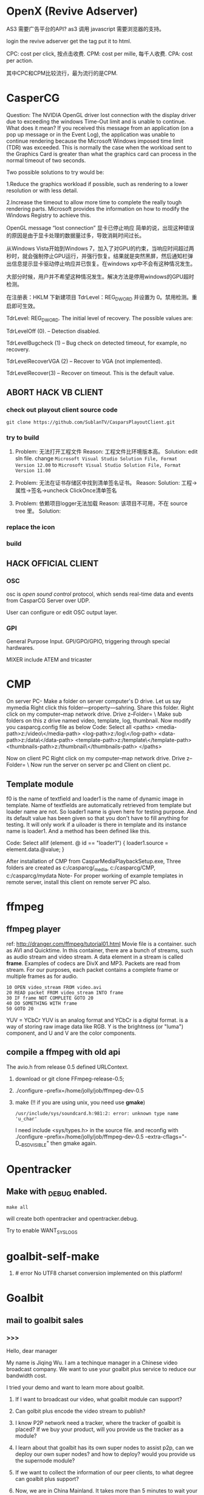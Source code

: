 
#+SEQ_TODO: TODO(t) ABORT(a) DONE(d) 

* OpenX (Revive Adserver)
AS3 需要广告平台的API?
as3 调用 javascript 需要浏览器的支持。

login the revive adserver
get the tag
put it to html.

CPC: cost per click, 按点击收费.
CPM: cost per mille, 每千人收费.
CPA: cost per action.

其中CPC和CPM比较流行，最为流行的是CPM.
* CasperCG
Question: The NVIDIA OpenGL driver lost connection with the display driver due to exceeding the windows Time-Out limit and is unable to continue.
What does it mean?
If you received this message from an application (on a pop up message or in the Event Log), the application was unable to continue rendering because the Microsoft Windows imposed time limit (TDR) was exceeded. This is normally the case when the workload sent to the Graphics Card is greater than what the graphics card can process in the normal timeout of two seconds.

Two possible solutions to try would be:

1.Reduce the graphics workload if possible, such as rendering to a lower resolution or with less detail.


2.Increase the timeout to allow more time to complete the really tough
rendering parts. Microsoft provides the information on how to modify the
Windows Registry to achieve this.

OpenGL message “lost connection” 显卡已停止响应
简单的说，出现这种错误的原因是由于显卡处理的数据量过多，导致消耗时间过长。

从Windows Vista开始到Windows 7，加入了对GPU的约束，当响应时间超过两秒时，就会强制停止GPU运行，并强行恢复。结果就是突然黑屏，然后通知栏弹出信息提示显卡驱动停止响应并已恢复。在windows xp中不会有这种情况发生。

大部分时候，用户并不希望这种情况发生。解决方法是停用windows的GPU超时检测。

在注册表：HKLM\System\CurrentControlSet\Control\GraphicsDrivers 下新建项目
TdrLevel：REG_DWORD 并设置为 0。禁用检测。重启即可生效。

 

TdrLevel: REG_DWORD. The initial level of recovery. The possible values are:

TdrLevelOff (0). – Detection disabled.

TdrLevelBugcheck (1) – Bug check on detected timeout, for example, no recovery.

TdrLevelRecoverVGA (2) – Recover to VGA (not implemented).

TdrLevelRecover(3) – Recover on timeout. This is the default value.

** ABORT HACK VB CLIENT 
*** check out playout client source code
: git clone https://github.com/SublanTV/CasparsPlayoutClient.git
*** try to build
1. Problem: 无法打开工程文件
   Reason: 工程文件比环境版本高。
   Solution: edit sln file. change =Microsoft Visual Studio Solution File, Format Version 12.00= to
    =Microsoft Visual Studio Solution File, Format Version 11.00=

2. Problem: 无法在证书存储区中找到清单签名证书。
   Reason:
   Solution: 工程->属性->签名->uncheck ClickOnce清单签名 
3. Problem: 依赖项目logger无法加载
   Reason: 该项目不可用，不在 source tree 里。
   Solution:
*** replace the icon
*** build
** HACK OFFICIAL CLIENT
*** OSC
osc is /open sound control/ protocol,
which sends real-time data and events from CasparCG Server over UDP.

User can configure or edit OSC output layer.
*** GPI
General Purpose Input.
GPI/GPO/GPIO, triggering through special hardwares.

MIXER include ATEM and tricaster
* CMP
On server PC-
Make a folder on server computer's D drive. Let us say mymedia
Right click this folder---property---sahring. Share this folder.
Right click on my computer--map network drive. Drive z--Folder= \\mypcname\mymedia
Make sub folders on this z drive named video, template, log, thumbnail.
Now modify you casparcg.config file as below
Code: Select all  <paths>
    <media-path>z:/video\</media-path>
    <log-path>z:/log\</log-path>
    <data-path>z:/data\</data-path>
    <template-path>z:/template\</template-path>
    <thumbnails-path>z:/thumbnail\</thumbnails-path>
  </paths>

Now on client PC
Right click on my computer--map network drive. Drive z--Folder= \\serverpcname\mymedia
Now run the server on server pc and Client on client pc.


** Template module

f0 is the name of textfield and loader1 is the name of dynamic image in
template. Name of textfields are automatically retrieved from template but
loader name are not. So loader1 name is given here for testing purpose. And
its default value has been given so that you don't have to fill anything
for testing. It will only work if a uiloader is there in template and its
instance name is loader1. And a method has been defined like this.

Code: Select allif (element. @ id == "loader1")
{
loader1.source = element.data.@value;
}

After installation of CMP from CasparMediaPlaybackSetup\Release\setup.exe, Three folders are created as c:/casparcg/_media, c:/casparcg/CMP, c:/casparcg/mydata
Note- For proper working of example templates in remote server, install this client on remote server PC also.


* ffmpeg
** ffmpeg player
ref: http://dranger.com/ffmpeg/tutorial01.html
Movie file is a container. such as AVI and Quicktime.
In this container, there are a bunch of streams, such as audio stream and video stream.
A data element in a stream is called *frame*.
Examples of codecs are DivX and MP3.
Packets are read from stream.
For our purposes, each packet contains a complete frame or multiple frames as for audio.
#+BEGIN_EXAMPLE
10 OPEN video_stream FROM video.avi
20 READ packet FROM video_stream INTO frame
30 IF frame NOT COMPLETE GOTO 20
40 DO SOMETHING WITH frame
50 GOTO 20
#+END_EXAMPLE

YUV = YCbCr
YUV is an analog format and YCbCr is a digital format.
is a way of storing raw image data like RGB.
Y is the brightness (or "luma") component, and U and V are the color components.
** compile a ffmpeg with old api
The avio.h from release 0.5 defined URLContext.

1. download or git clone FFmpeg-release-0.5;
2. ./configure --prefix=/home/jolly/job/ffmpeg-dev-0.5
3. make (!! if you are using unix, you need use *gmake*)
   : /usr/include/sys/soundcard.h:981:2: error: unknown type name 'u_char'
   I need include <sys/types.h> in the source file.
   and reconfig with ./configure --prefix=/home/jolly/job/ffmpeg-dev-0.5 --extra-cflags="-D__BSD_VISIBLE"
   then gmake again.

* Opentracker
** Make with _DEBUG enabled.
: make all
will create both opentracker and opentracker.debug.

Try to enable WANT_SYSLOGS

* goalbit-self-make
1. # error No UTF8 charset conversion implemented on this platform!
* Goalbit
** mail to goalbit sales
*** >>>
Hello, dear manager

My name is Jiqing Wu.
I am a techinque manager in a Chinese video broadcast company.
We want to use your goalbit plus service to reduce our bandwidth cost.

I tried your demo and want to learn more about goalbit.

1. If I want to broadcast our video, what goalbit module can support?

2. Can golbit plus encode the video stream to publish?

3. I know P2P network need a tracker, where the tracker of goalbit is placed?
   If we buy your product, will you provide us the tracker as a module?

4. I learn about that goalbit has its own super nodes to assist p2p, 
   can we deploy our own super nodes? and how to deploy?
   would you provide us the supernode module?

5. If we want to collect the information of our peer clients, 
   to what degree can goalbit plus support?

6. Now, we are in China Mainland.
   It takes more than 5 minutes to wait your demo to play.
   It's too long to tolerate. If we brocast the video from China,
   can it start to play in a tolerable interval?

If we buy your products, which form of products would you provide? software or hardware?
Quote a price, Please.

Waiting for your reply.

Your sincerely,
Jiqing Wu.
2014-04-18 Fri

*** <<<, relay to Haitao
Dear Jiqing Wu,

Thank you for your interest in our product and services.

I think that we can have a chat in order to better understand your needs.
为了更好地了解您的需求，我认为我们可以谈一下。
Please tell me a convenient date for you.
my skype is: goalbit
my gtalk is: goalbit@gmail.com

A fast answer about your last questions:

1. If I want to broadcast our video, what goalbit module can support? 
GoalBit Plus works as a delivery network, it accepts several streaming protocols as input (rtmp, rtp, mms, http and HLS).
If it is necessary, GoalBit Plus transcode the streaming in the server in order to obtain an HLS streaming (compatible with android, apple and flash).
（问：如果我们自己广播视频，goalbit如何支持？
答：GoalBit Plus是一个内容交付网络，它能接受几种流协议作为输入，比如RTMP, RTP, MMS, HTTP, HLS。
如果有必要，Goalbit Plus会把你的流在服务器端进行转码以得到HLS流，主要是为了兼容Android，苹果和flash播放器。）

2. Can golbit plus encode the video stream to publish? 
We accept 3rd party encoders, like wirecast, adobe live encoder (free), ffmpeg (free).
Typical configuration is to use Flash Media Encoder in order to generate a compatible streaming and push it into Goalbit Plus servers.
After the acquisition, our servers exchange the live content between them and serve the content in traditional streaming and p2p streaming.
（问：goalbit支持视频流的编码吗？
答：我们接受第三方的编码器，比如wirecast, adobe live encoder和ffmpeg。
为了生成兼容大多数设备的流，典型的配置是使用Flash Media 编码器，编码后推送到流媒体服务器。
获取流后，我们的服务器互相交换直播内容。然后以传统的方式或是P2P的方式提供服务。）

3. I know P2P network need a tracker, where the tracker of goalbit is placed? If we buy your product, will you provide us the tracker as a module? 
Yes. The tracker is part of the goalbit plus server software.
（问：我知道P2P网络有一个tracker，goalbit的tracker部署在哪里？如果我买了你的产品，你会提供给我们tracker吗？）
（答：是的，tracker是goalbit plus服务器软件的一部分。）

4. I learn about that goalbit has its own super nodes to assist p2p, can we deploy our own super nodes? and how to deploy? would you provide us the supernode module? 
There are a lot of academic work behind goalbit protocol, currently we are in version 3.0 and most documentation is about 1.0.
Yes, GoalBit Plus provide you with super nodes (currently streaming servers) in order to help in the delivery.
In summary, our solution includes all the necessary pieces in order to deliver live content to end users, you must provide a live streaming URL (for example an RTMP from Adobe live encoder) and our server does the rest, including:
    - transcoding if necessary
    - replicate the content between several servers
    - load balancing of end users between servers
    - deliver the content in traditional streaming (HLS) for non compatible devices, and deliver the content in p2p streaming (android and PC currently)
    - etc
（问：我了解到goalbit有自己的超级节点，我们可以部署自己的超级节点吗？如何部署，你可以提供给我们超级节点的软件模块吗？）
（答：针对goalbit协议有大量的学术研究，当前我们的版本是3.0，而大多数文档是关于1.0的。
是的，为了辅助内容交付，Goalbit Plus会提供给你超级节点（目前就是流媒体服务器）。
总而言之，我们的方案包含所有必须的组件，用以为终端用户提供直播服务，
你需要的是提供一个直播流的URL，比如来自Adobe直播编码器的一个RTMP流），我们的服务器会为你完成其余的工作：
- 必要的转码
- 在几个服务器之间复制视频内容
- 根据用户情况在服务器之间进行负载平衡
- 对于不兼容的设备，用传统的流（HLS）传输。对于android和PC，用P2P的方式交付内容。

5. If we want to collect the information of our peer clients, to what degree can goalbit plus support? 
We provide real time stats from our servers, as you can see in:
    http://www.goalbit-solutions.com/demo
    and with more details in: http://trial.goalbit-solutions.com/goalbit-media-server/tracker/stats/bigbangtheory
We also works with google analytics in order to collect and summarize the monthly stats.
(问：如果我们想收集客户端的信息，goalbit plus可以支持到什么程度？)
（答：我们提供实时的信息统计，你可以看看这里。
    http://www.goalbit-solutions.com/demo
更详细的，可以看这里： http://trial.goalbit-solutions.com/goalbit-media-server/tracker/stats/bigbangtheory
【可以看到连接的结点数，每个结点的ip，通过P2P下载或是上传的数据量，从服务器下载的数据量。】
为了收集和汇总每月的数据，我们也用google analytics处理数据。

6. Now, we are in China Mainland. It takes more than 5 minutes to wait your demo to play. It's too long to tolerate. If we brodcast the video from China, can it start to play in a tolerable interval? 
Yes. Please read our last performance test: http://www.goalbit-solutions.com/www/download/goalbitPlus-testingPlanResults.pdf
We worked a lot in order to have the same buffer than traditional streaming.
The problem with your 5 minutes is that our trial streaming server is far away from you. 
You can validate it, please go to http://trial.goalbit-solutions.com/goalbit-misc/gpa/play/ and try:
    GPA disable (i.e. traditional streaming in HLS)
    GPA requeried (i.e. p2p streaming)
    you will found similar starting time in both technologies, and it can be improved if you have a server close to the users
（问：现在我们在中国大陆，试验你们demo的时候，需要5分钟才能播放。等待时间长到不能容忍。如果我们从本地广播视频，是不是启动延迟会减小到可以容忍的程度？）
（答：是的，请读我们最近的性能测试： http://www.goalbit-solutions.com/www/download/goalbitPlus-testingPlanResults.pdf
为了减少缓冲时间，我们做了大量的工作。关于你的5分钟的问题是因为我们的试验服务器离你太远了。
为了验证这一点，你可以去 http://trial.goalbit-solutions.com/goalbit-misc/gpa/play/ 试一下：
GPA disable （传统方式）和 GPA required （P2P方式），你会发现两者的缓冲时间差不多。
如果服务器离用户近，缓冲时间会得到改善。）

7. If we buy your products, which form of products would you provide? software or hardware? 
We offer SaaS (including hosting from a 3rd party) or selfhosted (where you provide the hosting infrastructure)
Both have a monthly price based in the size of the deployment.
In order to give you a quotation you must provide us with information about your company (name, address, contact, etc.)

（问：如果我们买了你的产品，你们会以哪种方式提供产品，软件还是硬件？）
（答：我们提供 SaaS，我们的软件部署在第三方服务器上， 或者selfhosted，即你们自己提供硬件来部署。
都是基于部署规模按月计费的。
要谈价格的话，你必须提供给我你们公司的信息，包括名称，地址，联系方式）。

best regards,
    Pablo

*** prepare skype with goalbit
Dear Pablo,
Thank you for your detailed answer.
I have added your skype (goalbit), my skype ID is linuxer-wuchen.

My company is Beijing ASIA Pacific East Communication Network LTD (APECN), located at
12F, Building C, Royal international square, No.31 ShiJingShan Rd., Shijingshan District, Beijing, P.R. China.

You can check it at http://www.apecn.com/, but it only has Chinese version.

I want to talk the following questions with you:

1. We want to deploy goalbit on our hardware, which software modules will you provide?
2. If we want to make our own android client (apk), will you provide us goalbit SDK?
3. Where the tracker placed? Is it based on Opentracker, or KAD protol implemented in each peer?
4. If we deploy our goalbit network, does it need to communicate with your goalbit network?
   Or can we watch your programms provided by your goalbit network through our goalbit network?

When will you go online? Let us have a chat.
I'm online from 9:00 to 17:00 (China timezone) today and tomorrow.

Your sincerely,
Jiqing Wu

*** quote a price, please
Hello, Pablo!

I'm the technical manager of ASIA Pacific East Communication Network LTD.
I has written a mail to you.
I told you that my company want to buy your goalbit service to broadcast our programs.
At that time you gave me your skype and gtalk.

However, I can not find you on skype (goalbit?).
Because of the 'Great FireWall' of China, my gtalk often goes offline.
In addition, the clock difference between us adds the difficulty of chating with you.

So I write mail to you again. Don't mind my discourteousness, please.

My company is Beijing ASIA Pacific East Communication Network LTD (APECN),
located at 12F, Building C, Royal international square, No.31 ShiJingShan
Rd., Shijingshan District, Beijing, P.R. China.

You can check it at http://www.apecn.com/, but it has only Chinese version.

Would you give me a price list of your products, please?
I'll look forward to your reply.

Your sincerely, WU Jiqing
The Technical manager of APECN.

*** answer from Pablo
<<<<
On 06/25/2014 05:20 PM, sales@goalbit-solutions.com wrote:

Dear WU Jiqing,
Thank you for your contact.
About pricing, our products and services starts with a price of 300 usd/month (for a single server and a minimal support).
I need to understand better your need in order to give you a quotation. Could you define a date for a chat meeting?
For example next Tuesday 7/1 at 8am (Beijing timezone) (my local time Monday 6/30 at 9pm).
best regards,
    Pablo

<<<<
Dear Wu,
It is Monday 6/30 at 9.30pm. 
I do not see you online (skype nor gmail). I will close the chat now.
Please define a new date for the call.
Best regards,
    Pablo

*** date for a chat
Dear Pablo,

I'm sorry for my absence on skype.
I start work at nine. So I missed your message.

Now I want to invite you to have a chat,
I will go to my office earlier.
Would you be available on Wednesday 7/09 at 8am (your local time maybe 7/08 at 9pm)?
I'll wait for you on skype.

Best regards,
    Wu Jiqing
    2014-07-08 周二

*** Chat with Pablo

Goalbit was started in 2008, offering innovative video solutions over internet.
currently we are offering the goalbit plus product.
its main objetive is to deliver the content from servers to end users.

it is a simple management system and a set of streaming servers,
and sometimes a video player at the client side.

for streaming server there are three options:
1. our own streaming server, called goalbit media server
2. our add on for Wowza streaming server (a very popular streaming server)
3. any CDN that offer HLS (http live streaming protocol)

we offer the three options because each is convenient in differnet context

for end user software, there are different options

1. native player in android, flash player in browsers, etc
2. P2P plugin: an SDK for android devices, a desktop application for windows

again both options are necessary/ or convenient in different context

typical configurations are:

if you need to stream in other protocols than HLS, for example smooth streaming, then we use Wowza
if you have Wowza servers, then use our wowza addon instead our goalbit media server
if you want our best performance product, and HLS is enough, then we use goalbit media server

about client side the decision is easier?

we try to use the p2p plugin, and if it not possible then native player is used
therefore we cover android, iOS, windows and linux

how we offer our product?

usually:

a setup fee + monthly payment
setup cover installation
monthly payment covers licenses and support
our support is an agreement between both parties
we agree how many hours per month we will dedicate to upgrade, answer your questions, etc

yes, we does not offer appliance, we install the software in your hardware?
we does not offer hardware outside our country?
but we have resellers in many countries?


usually our customers prefer do not pay the cost of ownership?
and pay per month?
why do you want to pay in one payment??
(it is not a problem, we are an small company that addapt us to our customers)

I can give you a quotation for a one payment, but I need to known more about the sizing of the project?

How much users of goalbit plus are there now??

no so much, most of them are in our previous version of the software.

goalbit plus has a focus in android device, and we are working with hardware developers?
previous version was used for 300.000 of users?
and 20 providers?


goalbit plus is used by Pluggy and FPT (large telco)?
FPT from Vietnam?

everything run from your infrastructure?
tracker is part of our streaming server?
but 1st question to answer is: what is the best strreaming server for you?

please go to http://goalbit-solutions.com/www/platform?
there is a picture at the end?
it includes all the components?

at the server side, two software products: goalbit manager, and goalbit media server?

goalbit manager offer an API for development?

and a web interface in order to operate it?

you can add/remove channels?

change the load balancing between servers, etc?

usually 1 or 2 servers with goalbit manager are enough

then the goalbit media servers
they are designed in order to scale with number of users and number of channels
transcoding,
HLS delivery?
P2P delivery?
tracker?


because we expect thousands of users per server?
and it is largest than any practical swarm of peers?

http://trial.goalbit-solutions.com/goalbit-media-server/tracker/stats/bigbangtheory?
it is the stat of a demo channel as a goalbit media server is offering?


http://trial.goalbit-solutions.com/goalbit-media-server/tracker/graphs/bigbangtheory?
and with some graphics?


at the client side?
in order to offer the service you must have a web portal from where you offer the service?
and/or an android application?

our sample code includes an SDK of our delivery technology?
for browser clients the integration is simplest?

for example http://trial.goalbit-solutions.com/goalbit-misc/gpa/play?
there is a list of channels in our demo app?

as I told you, we are not offering perpetual licenses, but to give you a reference of price?

1 x Goalbit Manager     +     2 x Goalbit media server (up to 100 TB/month)   +    unlimited end users (with P2P or without)?

installation server + support for a year (up to 4 hours/month)?

for a one time price of 14.000 USD?


?9?:?22 the same, with a monthly: 750 USD/month?

** survey
1. Goalbit Media Player
With the Goalbit Media Player (desktop and browser plug-in editions) you
can play and record video streams from the web, and you can live broadcast
yourself with a home Internet connection.

2. Also, you will need the Starter
Suite in order to distribute GoalBit channels in the Web, and in order to
do a web broadcast from the GoalBit Media Player browser plug-in.

3. VLC = Video Lan Client.
VideoLAN是一个开发通过局域网（LAN）播放视频及其他媒体格式的软件的计划。最初
开发了两个媒体流媒体程序VideoLAN Client（VLC）及VideoLAN Server（VLS），然而
大部分的VLS功能都逐渐整合進VLC，所以就將VLC改名為VLC media player。
** make install on centOS
1. git clone git://git.code.sf.net/p/goalbit/code goalbit-code
2. No configure file; autoconf -v; 
   #+BEGIN_EXAMPLE
   configure.ac:446: error: m4_undefine: undefined macro: AC_DEPLIBS_CHECK_METHOD
   configure.ac:446: the top level
   autom4te: /usr/bin/m4 failed with exit status: 1
   #+END_EXAMPLE
3. ./bootstrap; 
   #+BEGIN_EXAMPLE
   configure.ac:5366: error: possibly undefined macro: AM_PATH_LIBGCRYPT
      If this token and others are legitimate, please use m4_pattern_allow.
      See the Autoconf documentation.
   autoreconf: /usr/bin/autoconf failed with exit status: 1
   #+END_EXAMPLE
4. yum install libgcrypt-devel; ./bootstrap; SUCCESS!
   Now we have configure.
5. libmtp-devel
6. libcddb, require libcdio.so.7, but there is only libcdio.so.10, so I downloaded the sourcecode.
   wget -c http://prdownloads.sourceforge.net/libcddb/libcddb-1.3.2.tar.bz2
   tar xjvf libcddb-1.3.2.tar.bz2
   cd libcddb-1.3.2; ./configure; make; make install; make clean; *sudo ldconfig*
7. configure: error: Could not find libmad on your system: you may get it from http://www.underbit.com/products/mad/. Alternatively you can use --disable-mad to disable the mad plugin.
   mad = mpeg audio decoding library. sudo yum install libmap-devel.
8. you must provide a gme-tree.
   /gme-tree/: It is a very rare game format, so, skip it
   GME is a library to parse various file formats, especially from old games.
9. Give up, change to FreeBSD.

** make install on freeBSD
1. sudo pkg install autoconf; ./bootstrap;
   #+BEGIN_EXAMPLE
   autoreconf-2.69: failed to run aclocal: No such file or directory
   #+END_EXAMPLE
2. =sudo pkg install automake=, run ./bootstrap again.
   #+BEGIN_EXAMPLE
   configure.ac:446: error: m4_undefine: undefined macro: AC_DEPLIBS_CHECK_METHOD
   configure.ac:446: the top level
   autom4te-2.69: /usr/local/bin/gm4 failed with exit status: 1
   aclocal-1.14: error: echo failed with exit status: 1
   autoreconf-2.69: aclocal failed with exit status: 1
   #+END_EXAMPLE
3. It's because libtool missing. =sudo pkg install libtool=, then run ./bootstrap again.
4. =./configure=.
5. =./compile=.
   #+BEGIN_EXAMPLE
   /usr/local/bin/ld: cannot find -ldl
   #+END_EXAMPLE
   The dlopen/dlsym functions are built into libc on FreeBSD, so there's no need for a libdl
   : sudo ln -s /usr/lib/libc.so /usr/lib/libdl.so
6. add ffmpeg-release-0.5
7. =error: implicit declaration of function= the function did not declared in header.
8. USING gmake INSTEAD OF make.
9. sed on linux and sed on unix are different.
   Hack the goalbit-0.7.7/modules/gui/goalbit/qtgb/Makefile
   #+BEGIN_EXAMPLE
   ifeq ($(findstring freebsd,$(host_os)),freebsd)
       sed 's/QT_BEGIN_MOC_NAMESPACE/ /g' $@ > $@
       sed 's/QT_END_MOC_NAMESPACE/ /g' $@ > $@
   else
       sed -i 's/QT_BEGIN_MOC_NAMESPACE/ /g' $@
       sed -i 's/QT_END_MOC_NAMESPACE/ /g' $@
   endif
   #+END_EXAMPLE

** code
1. What is SCRAPE. A client scrapes in order to determine whether or not to
   send an /announce/ requesting more peers. Sending a scrape result is
   usually less bandwidth consuming than sending a list of peers.

** try with opentracker
1. under "./modules/bittorrent/goalbit/btv_tracker/", is /open-tracker/.

** Parse makefile
1. cd src to make libvlc
2. cd bin to make vlc
.MAKE: $(am__recursive_targets) all check install install-am \
	install-strip
** source tree
#+BEGIN_EXAMPLE
.+--compat
 |    |
 |    +--asprintf.c (replace asprintf of GNU)
 |    +--atof.c (replace atof, convert string to double)
 |    +--atoll.c (replace atoll, convert string to long long int)
 |    +--gmtime_r.c (replace POSIX gmtime_r)
 |    +-- ...
 |
 +--include
 |     +--goalbit
 |     |     +--generic_tools.h (generic queue operations and new vlc list)  
 |     |     +--goalbit_status.h (structure of goalbit status, include quality, goalbit_status_bt_t)
 |     |     +--goalbit_suite_tools.h (get goalbit suits of network)
 |     |     +--gui_tools.h (bt_channel_stats_t, bt_tracker_t, bt_stats_query_t)
 |     |     +--vlc_bitfield.h (bt_bitfield_t)
 |     |     +--vlc_bittorrent.h (goalbitFileParser, bt_Control)
 |     |     +--vlc_broadcaster.h (broadcaster_peer_list)
 |     |     +--vlc_channel_access.h (channel access)
 |     |     +--vlc_crypt.h (crypt events)
 |     |     +--vlc_data.h (data extractor and data injector)
 |     |     +--vlc_kad.h (kademlia descriptor, queries and methods. kad key, value, pair, list ...)
 |     |     +--vlc_upnp.h (upnp)
 |     |     +--vod_tools.h
 |     +--mmx.h (a free MPEG-2 video stream decoder.)
 |     +--vlc (libvlc and mediacontrol)
 |     +--vlc_about.h (auto-generated, GPL, thanks and authors)
 |     +--vlc_access.h (vlc access init)
 |     +--vlc_acl.h (interface to the network Access Control List internal API)
 |     +--vlc_aout.h (audio_output.h: audio output interface)
 |
 +--src
 |   +--audio_output (audio module)
 |   |        +-- ...
 |   +--
 +--modules
 |    +--bittorrent
 |    |      +--bt_client
 |    |      |     +--btTrackerCom
#+END_EXAMPLE
EVENT_TRACKER_COM
p_btc->pf_control
btTrackerCom.m_request_buffer
btTrackerCom.m_reponse_buffer
bt_Control
INTF = interface
pumper_peer
(broadcaster, super_peer, normal_peer, broadcaster_super_peer)

i frame, p frame, b frame.
muxer
channel(tracker, webtracker)
public key & private key

KAD RBT Red Black Tree
* BTFS
1. git clone https://github.com/rkfg/BTFS.git
2. cd BTFS; python btfs.py;
   ImportError: No module named libtorrent
3. http://sourceforge.net/projects/libtorrent/files/py-libtorrent/,
   On freeBSD, you can =sudo pkg install py27-libtorrent-rasterbar=
4. ImportError: No module named fuse
   On freeBSD, =sudo pkg install py27-fusefs=
5. python btfs.py -f follow-stars.torrent -s /home/jolly/Downloads/
   fuse: failed to open fuse device: No such file or directory
   : sudo kldload fuse
   : kldstat
   : python btfs.py -f follow-stars.torrent -s /home/jolly/Downloads/
   fuse: failed to open fuse device: Permission denied
   *Use sysctl to change kernel state*: sudo sysctl "vfs.usermount=1"
   You'll get =vfs.usermount: 0 -> 1=
   In addition, you need join operator group.
   : pw groupmod operator -M jolly
   : id jolly (check whether you have joined operator)
   After relogin, you should run
   : python btfs.py -f follow-stars.torrent -s /home/jolly/Downloads/ ~/btfs
   Then you can play the buffer with mplayer

6. deluge: bittorrent client.

** make torrent
- pkg install gtorrentview
- pkg install mktorrent
  : mktorrent -a http://192.168.109.144/announce -c "local gaoyuanlan.mp4 torrent" -n gaoyuanlan -v -w http://192.168.109.144/gaoyuanlan.mp4 ~/media/gaoyuanlan.mp4 
- start http service
  : sudo service apache24 onestart
  : ln -s gaoyuanlan.mp4 /usr/local/www/apache24/data/
- start btfs
  : python btfs.py -f gaoyuanlan.torrent -s ~/Downloads ~/btfs

* Vshow
1. block size 64 * 1024
2. TrackerClient, Client, Server, PlayerServer
3. Client add parents, add standby peers according to segments.
4. add_todo_jobs, assign_job(schedule algorithm).
5. rank parents according their contribution.
6. TrackerClient sends keep_alive to server.

7. 2014-04-16 read vfs_client.cpp
8. 2014-04-16 read peerFacade module.
9. 2014-04-16 compare FileOp_Linux.cpp with FileOp-Linux.cpp, it seems that the latter is for win32 platform.
10. 2014-04-16 make client, change Makefile (g++ -> clang ++)

11. 2014-04-18 make tracker,
* Sopcast
** experiment: run arm binary on android.
1. Is NDK needed? The NDK is a toolset that allows you to implement parts
   of your app using native-code languages such as C and C++.
2. ./sopclient, I got the answer: permission Denied.
3. =chmod 777 sopclient=, no effect. I found /sdcard is a fat32 fs, so
   chmod does not effect.
4. cp sopclient to /, failed. / is readonly.
5. cp sopclient to /system, run it, success!
** experiment: playback sopcast with terminal
1. su;
2. cd /data/data/org.sopcast.android/files;
3. ./sopclient; you get the help information:
   : ./sp-sc [-T] [-t seconds] [-u username:password] [-n out:total] [-x suffixname] [-a http://auth_url] [-r num] <sop://url> <localport> <playerport>
4. =./sopclient sop://broker.sopcast.com:3912/141796 3908 8908=, 141796 is a American channel.
5. open MxPlayer, play http://127.0.0.1:8908/tv.asf, success!
** search source
** apk
*** experiment 0: run sopclient in APK on android terminal
failed.
** sopcast-player front end
1. self.play_channel call the commond line binary.
** requirement
1. 流媒体服务器源码。（不要源码的话，有软件包应该也可以）。
2. Tracker Server源码。理由：我们需定制服务器日志，做客户群和服务器性能的监控。
3. Peer端的源代码（包括服务模块、请求模块、和Tracker Server交互的模块）。理由：我们需要定制客户端应用，便于客户服务质量的统计分析。
4. 如果存在superPeer, 我们也superPeer的源码。

** experiment:
1. http://192.168.109.174:8080/show
** notes
密码：apecn123456
106.37.212.141
106.37.212.142

* Android
** apk
1. /system 系统目录。
   + app 系统自带的应用程序都在这里。包括apk和odex。ODEX是安卓上的应用程序
     apk中提取出来的可运行文件，即将APK中的classes.dex文件通过dex优化过程将其优化
     生成一个.odex文件单独存放，原APK中的classes.dex文件会保留。这样做可以加快软
     件的启动速度，预先提取，减少对RAM的占用，因为没有odex的话，系统要从apk包中提
     取dex再运行。
   + bin和xbin中都是arm binary, shell命令都在这里。
2. /data user's APP is installed under it.
   - copy the apk to /data/app
   - install the dex in apk to /data/dalvik-cache, such as data@app@org.sopcast.android-1.apk@classes.dex, which is executable to dalvik, it is dalvik byte code.
   - create data directory under /data/data, sopclient is copyed into
     /data/data/org.sopcast.android/files, the shared libaries are copied
     into /data/data/org.sopcast.android/lib.

* popcorn
** try Linux binary release (failed)
1. wget -c http://static.cdnjd.com/releases/popcorn/Popcorn-Time-2.7-Linux-64.tgz
2. mkdir popcorn; cd popcorn;
3. tar xzvf /path/to/Popcorn-Time-2.7-Linux-64.tgz
4. run Popcorn.
   #+BEGIN_EXAMPLE
   $ ./Popcorn-Time 
   ./Popcorn-Time: /lib64/libc.so.6: version `GLIBC_2.14' not found (required by ./Popcorn-Time)
   ./Popcorn-Time: /lib64/libc.so.6: version `GLIBC_2.15' not found (required by ./Popcorn-Time)
   ./Popcorn-Time: /usr/lib64/libstdc++.so.6: version `GLIBCXX_3.4.15' not found (required by ./Popcorn-Time)
   #+END_EXAMPLE
   The /lib64/libc.so.6 and /usr/lib64/libstdc++.so.6 exist, but they are a little old.
** DONE try windows binary
   CLOSED: [2014-03-31 Mon 09:03]
1. long long time to connect ...
2. It's OK with vpn
** source
1. grunt: The javascript Task runner
   link: http://gruntjs.com/
2. npm: Node Package Manager
   link: https://www.npmjs.org/
3. javascript: A new variable without `var' will be regarded as a global variable.
4. The core is *peerflix* (https://github.com/mafintosh/peerflix).
5. peerflix uses the streaming torrent engine named *torrent-stream*,
   https://github.com/mafintosh/torrent-stream.git, also created by https://github.com/mafintosh
6. https://github.com/feross/webtorrent, a web version of bittorrent

** peerflix
1. git clone https://github.com/mafintosh/peerflix
2. setup node.js
3. node app.js; if node complains /can not find module xxx/, then =npm install xxx=.

** BT protocol
*** Bencode
1. string [n: xyz...]. For example, =2: at= and =5: Hello=
2. integer, starts with 'i', ends with 'e', for example, =i-10e= represents
   -10, =i23e= represents 23, =i0e= represents 0, but =i-0e= is illegal.
3. list, starts with 'l', ends with 'e', for example: =li10e4:dogse=
   represents [10, "dogs"]; =l5:hellol3:the5:worldee= represents ["hello",
   ["the", "world"]]
4. dict. =d<key><value><key><value>...e=, key must be string, for example
   =d4:name5:jolly3:agei33ee= represents {"name"=> "jolly", "age"=>33}
*** torrent
A torrent file is a dict encoded with /bencode/.
#+BEGIN_EXAMPLE
{
  length: integer,
  md5sum: string (32 chars)
  name: string (file name)
  chunklength: integer (in general, 256KB, 512KB, or 1MB)
  chunks: {
    string (20chars, sha-1 result),
    string (20chars, sha-1 result),
    string (20chars, sha-1 result),
    ... ...
  }
  publish: string (server url)
  date: string (optional)
  comment: string (optional)
  author: string (optional)
}
#+END_EXAMPLE
*** http[s] protocol
Generally BitTorrent Client listen on ports 6881 - 6889.
connections: 30 - 50
*** scrape
Ask server what torrents it is handling.

* DRM on android
** DRM: Digital Rights Management
*** 产业链
DRM是一个不易触及的领域。
由于其安全性高，保密性强，世界上真正掌握DRM核心技术的公司并不多。

DRM产业链中的相关者大概可分为如下三类：

第一类是制定DRM标准的公司或机构，他们掌握DRM的核心技术，对外推广自己的DRM标
准，为需要搭载DRM的公司提供支持。

第二类是数字内容提供商，他们是最迫切应用DRM来保护自己数字版权的人，他们会向
提供标准的公司够买DRM技术，在服务器端加密，并制定数字内容的买卖租赁机制以及
相应的密钥配发原则。

第三类是终端设备制造商，为了让自己的设备具有更广泛的应用性，他们需要搭载主流
的DRM以适应市场需求，在搭载过程中，他们也需要标准公司的支持，拿到一些有专利
的代码包，有时还会与内容提供商合作。当然，还有的时候，一家公司会担当其中的两
个或全部角色，比如亚马逊，他即是内容提供商，提供电子书籍等内容，又是终端设备
商，出品Kindle Fire这样的终端设备，这样做可以让他把内容和终端更好地整合在一
起。

*** DRM标准
+ Open Mobile Alliance推出的OMA DRM
+ Marlin Developer Community提出的Marlin DRM
+ Google则通过收购Widevine公司推出了Widevine DRM。
  Google acquires the Widevine company that provides the DRM support for protecting e.g. the HLS H.264/AAC streams.
  *Need the player support Widevine DRM*.
*** DRM supported by Android
ref: http://blog.csdn.net/innost/article/details/9732847

从Android智能终端来看，Google的原生Android（Android Open Source Project，简称AOSP）系统仅仅集成了OMA DRM V1的一部分功能，它远未构成一个完整的DRM解决方案。
在这种情况下，设备厂商只能根据情况选择合适的DRM解决方案并集成到Android平台中来。
例如，手机厂商可以通过Google的授权以获取Widevine DRM对应的软件包从而将Widevine DRM集成到自己的产品中。

DRM Framework API模块是Framework层暴露给App的接口。该模块中最主要的类是DrmManagerClient。

DRM Framework API模块通过Binder机制和位于drmserver进程（以Android 4.1为例，drmserver的代码位于framework/av/drm/drmserver）中的DRM Manager模块通信。DRM Manager加载并管理系统中所有的DRM插件。

DRM Plugins是真正实现权限管理、数字内容解密等工作的模块。
根据DRM标准的不同，这些Plugins的实现亦不相同。另外，一个手机可能会集成多个DRM Plugin。
这是因为媒体文件如果采用不同的DRM解决方案进行加密的话，手机在播放它们时，DRM Manager需找到对应的DRM Plugin以进行解密。
** How windows Meia Rights Manager Works
** How does Drm10 work?

* MULTIMEDIA
** S/PDIF
Sony/Philips Digital interface
digital sinals transfer specification,
with the SPDIF out of sound card,
some speakers can accept digital signals and convert them to analogue signals and play.
* DONE DRM 10
  CLOSED: [2014-03-31 Mon 09:02]
** Experiment 0: let iis support media string
1. iis can not serve mp4 file.
2. in the iis manager, right click the local computer, add MIME type. you can find mp2 and mp3, but no mp4. add (mp4, video/mpeg). Then you can play the mp4 video with a player.

** Experiment 1: package media with DRM10
1. install IIS 6.0 on windows server 2003
   control panel -> add or remove program -> install windows components
   -> application server
2. start a website service
   control panel -> administration tools -> iis manager
   In the left tree panel, right click on the website node, new website, follow the wizard and click Ok.
   On the new website node, right click, start it immediately.
3. enable ASP extension.
4. copy the samples of WMRM sdk into your www root directory.
5. create seed, public key and private key with VBS.
6. edit global.asa, fill site-url, seed, public key, private key fields.
   *Note:* the site-url do not use `localhost', otherwise the player on
   another machine will request license from localhost, it must fail.
7. enable the global.asa: on the iis manager, right click on the `samples' dir, click `properties', *create*, OK.
   Restart www service: net stop w3svc; net start w3svc.
8. goto http://licenseserver.windowsmedia.com to complete enrollment and to download the latest license server.
   /Note/: you should proceed this step on the windows machine with wmdm sdk installed.
9. access http://localhost/samples/package.asp, package a file.
   If you got a error code: 0xC0042918, it indicates that your file is not a windows media file.
   Windows media formats: Audio(.wav .wma), Video(avi, wm, wmv)
10. If you got a error code: 0xC0042919, that indicates that your file
    format is supported, but the file is bad encoded.
11. If all are Ok, you will see: =status: The media file has been successfully packaged=
12. play the url with /Windows Media Player/, set tools::options, disselect
    播放受保护的内容时自动获取证书, thus when a file is protected, it will
    popup a dialog, waiting for your confrimation to get license.
** Experiment 2: support DRM 10
1. register sopcast.
2. register channel and join a channel group
   id: 151273
   program name: streaming of minds
   channel group
3. play my channel from another machine. If I issue a DRM10 encrypted video, it will try to acquire license.
4. *Conclusion*: sopcast support DRM10.
** Experiment 3: Does android support DRM10?
1. play the url with other players, including the player on android, they
   will try to decode the video directly, playbacking wrong content.
2. *Conclusion*: so they don't support WMRM.

* DONE HLS + AES
** survey
ref:
[[http://www.streamingmedia.com/Articles/Editorial/What-Is-.../What-is-HLS-(HTTP-Live-Streaming)-78221.aspx]]

HLS = Http Live Streaming.
an HTTP-based media streaming communications protocol implemented by Apple Inc.
Apple first announced HLS in 2009.

It works by breaking the overall stream into a sequence of small HTTP-based
file downloads, each download loading one short chunk of an overall
potentially unbounded transport stream.

Though encoded using the /H.264 video codec/ and /AAC/ audio codec, 
audio/video streams must be segmented into chunks in an *MPEG-2 transport stream* with a .ts extension. 

** encryption
*** AES encryption
ref: http://docs.unified-streaming.com/documentation/protect/hls-with-aes.html

The encryption is applied on-the-fly, so there is no preprocessing involved.
Enable: The options for enabling encryptions are stored in the server manifest file.

For HLS AES encryption a content_key (the AES encryption key) and a license
acquisition URL (the location where the player retrieves the key) is
needed.

You can use openssl for generating a random key:
: openssl rand 16 > video.key

The file video.key holds the encryption key that will be requested by the player.

Server Manifest

Next is creating a server manfiest file with enabled encryption.
You need to provide the following options:

1. /hls.content_key/	AES Content Encyption Key (128 bits).
2. /hls.license_server_url/	The URL used by the player to retrieve the key.

#+BEGIN_SRC
mp4split -o video.ism \
  --hls.content_key=`cat video.key | hexdump -e '16/1 "%02x"'` \
  --hls.license_server_url=http://www.example.com/video/video.key \
  video.ismv
#+END_SRC

The generated server manifest file (video.ism) now holds the key
information. When a client requests an .m3u8 playlist the webserver module
will automatically insert the proper #EXT-X-KEY tag and requests for the
MPEG-TS fragments are encrypted on-the-fly.

An example .m3u8 playlist:

#EXTM3U
#EXT-X-VERSION:1
#EXT-X-MEDIA-SEQUENCE:0
#EXT-X-KEY:METHOD=AES-128,URI="http://www.example.com/video/video.key"
#EXTINF:4, no desc
video-audio=65000-video=236000-0.ts

Note that you can add PlayReady and Apple HTTP Live Streaming encryption at
the same time to the server manifest file creation command line. The
following command creates a server manifest file with the key information
embedded:

#+BEGIN_SRC
mp4split -o video.ism \
  --hls.key_seed=000102030405060708090a0b0c0d0e0f \
  --hls.license_server_url=https://www.example.com/oceans.key \
  video.ismv
#+END_SRC

For *Verimatrix VCAS* support, see below for the documentation.
Verimatrix VCAS
USP supports Verimatrix VCAS. To use this you need to use the key_provider and key_provider_url options when creating the server manifest. USP will know how to connect with the Verimatrix server and fetch the keys:

Name	Description
hls.key_provider	The string verimatrix should be used to indicate Verimatrix as a key provider.
hls.key_provider_url	The URL used to retrieve the key.
Example
The following command creates a server manifest file with the key information embedded:

mp4split -o video.ism \
  --hls.key_provider=verimatrix \
  --hls.key_provider_url="http://verimatrix_url/CAB/keyfile?r=MY_ID&t=VOD&c=N" \
  video.ismv
Please note that in the above example some dummy values are used, and that you need to provide values for r, t and c. Please consult the Verimatrix documenttion regarding this. Replaced should be:

the string 'verimatrix_url' should be replaced with the url Verimatrix provides
MY_ID should be replaced with the customer id Verimatrix provides
VOD can also be another type (see the Verimatrix documentation)
N is the number of keys you can fetch, set by Verimatrix
Using SAMPLE-AES (protocol version 5)
For SAMPLE-AES encryption the setup is similar. Please note that this is for on-the-fly encryption. For file based encryption see HLS packaging.

First we have to create a 128-bit CEK (Content Encryption Key) and 128-bit IV (Initialization Vector). This is just a 32 bytes file with random bytes. You could use for example 'openssl' to create the key.

openssl rand 32 > presentation.key
The command-lines for creating the server manifest is similar to the above above, except that we need to use different options.

Option	Description
hls.content_key	The content key used for encryption
hls.license_server_url	The URL where the key can be fetched
hls.playout	The string identifier ('sample_aes')
Example
#!/bin/bash

CONTENT_KEY=A8FD3449772FA3DD2F1BCE74764A8B46

MP4SPLIT_OPTIONS=
MP4SPLIT_OPTIONS+="--hls.content_key=$CONTENT_KEY "
MP4SPLIT_OPTIONS+="--hls.license_server_url=http://example.com/oceans_drm.key "
MP4SPLIT_OPTIONS+="--hls.no_discontinuities "
MP4SPLIT_OPTIONS+="--hls.playout=sample_aes "

mp4split -o example.ism $MP4SPLIT_OPTIONS oceans-64k.ismv oceans-250k.ismv

HLS also specifies a standard encryption mechanism using AES and a method
of secure key distribution using HTTPS with either a device specific realm
login or HTTP cookie which together provide a simple DRM system.
*** practice
yum install openssl
: openssl rand 16 > video.key
get mp4split command line tool
Download the source of the H264 Streaming Module for Lighttpd.

For Lighttpd 1.4.18:

cd ~
wget http://h264.code-shop.com/download/lighttpd-1.4.18_mod_h264_streaming-2.2.0.tar.gz
tar -zxvf lighttpd-1.4.18_mod_h264_streaming-2.2.0.tar.gz
For Lighttpd 1.5.0:

cd ~
wget http://h264.code-shop.com/download/lighttpd-1.5.0_mod_h264_streaming-2.2.0.tar.gz
tar -zxvf lighttpd-1.5.0_mod_h264_streaming-2.2.0.tar.gz
If you plan to play Multi Bit Rate H.264 encoded videos, you will also need the command line tool 'mp4split' to create the Smooth Streaming manifest files.

wget http://h264.code-shop.com/download/mp4split-2.2.0.tar.gz
tar -zxvf mp4split-2.2.0.tar.gz

server manifest

ismv = ISMV file is an IIS Smooth Streaming Video. 
ism = IIS Smooth Streaming Server Manifest Data

Try apache multimedia serve
upload a mp4 file
download psftp.exe
> open 192.168.109.50
user: root; passwd: 123456
> cd /home/aptv
> lcd e:/jollywing/documents
> put gaoyuanlan.mp4
> bye

start httpd: /etc/init.d/httpd start
try http://192.168.109.50/gaoyuanlan.mp4

`cat video.key | hexdump -e '16/1 "%02x"'` \

mp4split -o video.ism \
  --hls.content_key=`cat video.key | hexdump -e '16/1 "%02x"'` \
  --hls.license_server_url=http://www.example.com/video/video.key \
  video.ismv

*** 防下载
动态生成m3u8以及ts切片的地址，在下发到终端之后一定时间内，或下次请求时，改变生成的路径。
目前所有用HTTP实现视频点播的网站，如果有版权保护（防下载）都是用的这种方法。

*** session encryption
访问接口要有apikey才能取回m3u8的地址和生成session,然后用带session的m3u8里的
ts地址去访问具体的ts切片的服务器，ts切片上也带session

** Content Protection/Closed Captions in HLS
HLS doesn’t natively support digital rights management (DRM) though you
can encrypt the data and provide key access using HTTPS authentication.
There are several third-party DRM solutions becoming available, including
from (1) AuthenTec, (2) SecureMedia, and (3) WideVine. HLS can support
closed captions included in the MPEG-2 transport stream.

** HTTP Live Streaming client
Apple recommends using the HTML5 video tag for deploying HLS video on a website.

** TODO android play encrypted hls?
1. according to http://stackoverflow.com/questions/14235148/how-to-decrypt-ts-files-given-in-a-m3u8-file/14235534#14235534
   the media framework of android can encrypted hls automatically.
   =As mentioned in my comment, AES-128 decyption is done automatically on Android 3.x & 4.x devices by the mediaframework.=

   Below a quote from the HLS draft

   EXTINF is a record marker that describes the media file identified by the
   URI that follows it. Each media file URI MUST be preceded by an EXTINF tag.

2. split mp4 ts.

   : useradd -m -U jolly; passwd jolly; 567890

   install ffmpeg:

   #+BEGIN_SRC sh
   wget -c http://ffmpeg.org/releases/ffmpeg-snapshot.tar.bz2
   tar xjvf ffmpeg-snapshot.tar.bz2
   cd ffmpeg
   ./configure --disable-yasm
   make
   sudo make install
   #+END_SRC

   : ffmpeg -i gaoyuanlan.mp4 -codec copy -vbsf h264_mp4toannexb -map 0 -f segment -segment_list out.m3u8 -segment_time 10 out%03d.ts

3. Test HLS.
   mplayer http://192.168.109.50/aes-demo/gaoyuanlan.mp4 OK
   mplayer http://192.168.109.50/aes-demo/out.m3u8 NOT WORK.
   vlc http://192.168.109.50/aes-demo/out.m3u8 OK.

4. encryption with aes-128

   openssl encryption:
   http://stackoverflow.com/questions/3010638/using-openssl-encryption-for-apples-http-live-streaming

   #+BEGIN_SRC sh
   #!/bin/bash
   keyfile="video.key"
   openssl rand 16 > $keyfile
   hexKey=`cat $keyfile | hexdump -e '16/1 "%02x"'`
   echo $hexKey
   hexIV='0'
   
   for seg in $(ls *.ts)
   do
   echo "Encrypting $seg ..."
   base="$(basename $seg .ts)"
   out="${base}-encrypted.ts"
   openssl aes-128-cbc -e -in $seg -out $out -p -nosalt -iv ${hexIV}  -K ${hexKey}
   echo "Create $out."
   done
   #+END_SRC

   add encrypt hint to m3u8
   : #EXT-X-KEY:METHOD=AES-128,URI="video.key"
   before
   : #EXTINF:10...

   A script for create keys for each ts:
   #+BEGIN_SRC
   #!/bin/bash
   
   for seg in $(ls *.ts)
   do
   echo "Encrypting $seg ..."
   base="$(basename $seg .ts)"
   keyfile="${base}.key"
   openssl rand 16 > $keyfile
   hexKey=`cat $keyfile | hexdump -e '16/1 "%02x"'`
   hexIV='0'
   echo "hexKey: ${hexKey}"
   out="${base}-encrypted.ts"
   openssl aes-128-cbc -e -in $seg -out $out -p -nosalt -iv ${hexIV}  -K ${hexKey}
   echo "Create $out."
   done
   #+END_SRC

5. Test.
   Apple sarafi, OK.
   Android MxPlayer: http://192.168.1.50/aes-demo/encrypt.m3u8

6. check log of apache
   : cd /var/log/httpd
   : vim aptv-access.log

* DONE BaiDu KanKan
  CLOSED: [2014-03-20]
kankan.baidu.com
小度i耳目
产品：摄象头 + android app.
It costs 600+
看孩子，看宠物。

